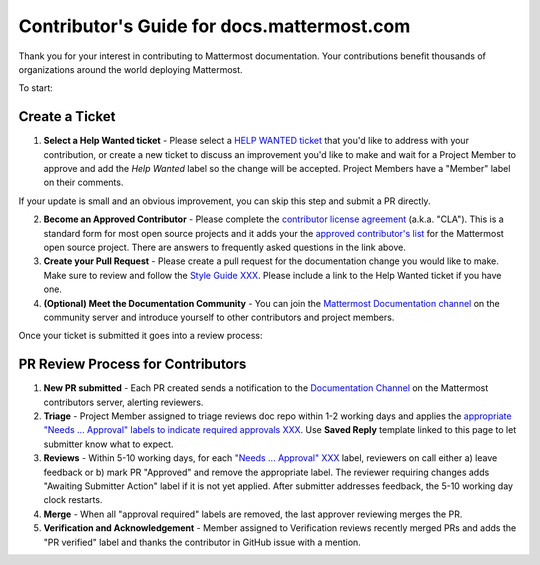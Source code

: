 Contributor's Guide for docs.mattermost.com
===========================================

Thank you for your interest in contributing to Mattermost documentation. Your contributions benefit thousands of organizations around the world deploying Mattermost. 

To start: 

Create a Ticket 
---------------

1. **Select a Help Wanted ticket** - Please select a `HELP WANTED ticket <https://github.com/mattermost/docs/issues?q=is%3Aopen+is%3Aissue+label%3A%22Help+Wanted%22>`_ that you'd like to address with your contribution, or create a new ticket to discuss an improvement you'd like to make and wait for a Project Member to approve and add the `Help Wanted` label so the change will be accepted. Project Members have a "Member" label on their comments. 

If your update is small and an obvious improvement, you can skip this step and submit a PR directly. 

2. **Become an Approved Contributor** - Please complete the `contributor license agreement <https://www.mattermost.org/mattermost-contributor-agreement/>`_ (a.k.a. "CLA"). This is a standard form for most open source projects and it adds your the `approved contributor's list <https://docs.google.com/spreadsheets/d/1NTCeG-iL_VS9bFqtmHSfwETo5f-8MQ7oMDE5IUYJi_Y/pubhtml?gid=0&single=true>`_ for the Mattermost open source project. There are answers to frequently asked questions in the link above. 

3. **Create your Pull Request** - Please create a pull request for the documentation change you would like to make. Make sure to review and follow the `Style Guide XXX <https://docs.mattermost.com/process/sg_mattermost-doc-style.html>`_. Please include a link to the Help Wanted ticket if you have one. 

4. **(Optional) Meet the Documentation Community** - You can join the `Mattermost Documentation channel <https://pre-release.mattermost.com/core/channels/documentation>`_ on the community server and introduce yourself to other contributors and project members. 

Once your ticket is submitted it goes into a review process: 

PR Review Process for Contributors 
----------------------------------

1. **New PR submitted** - Each PR created sends a notification to the `Documentation Channel <https://pre-release.mattermost.com/core/channels/documentation>`_ on the Mattermost contributors server, alerting reviewers. 

2. **Triage** - Project Member assigned to triage reviews doc repo within 1-2 working days and applies the `appropriate "Needs ... Approval" labels to indicate required approvals XXX <XXX>`_. Use **Saved Reply** template linked to this page to let submitter know what to expect.

3. **Reviews** - Within 5-10 working days, for each `"Needs ... Approval" XXX <link to labels explaination>`_ label, reviewers on call either a) leave feedback or b) mark PR "Approved" and remove the appropriate label. The reviewer requiring changes adds "Awaiting Submitter Action" label if it is not yet applied. After submitter addresses feedback, the 5-10 working day clock restarts.

4. **Merge** - When all "approval required" labels are removed, the last approver reviewing merges the PR.

5. **Verification and Acknowledgement** - Member assigned to Verification reviews recently merged PRs and adds the "PR verified" label and thanks the contributor in GitHub issue with a mention. 


